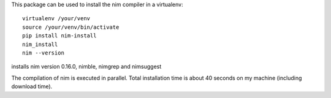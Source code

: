
This package can be used to install the nim compiler in a virtualenv::

   virtualenv /your/venv
   source /your/venv/bin/activate
   pip install nim-install
   nim_install
   nim --version

installs nim version 0.16.0, nimble, nimgrep and nimsuggest

The compilation of nim is executed in parallel. Total installation time is about
40 seconds on my machine (including download time).
